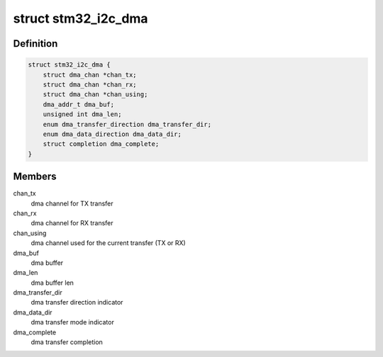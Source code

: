 .. -*- coding: utf-8; mode: rst -*-
.. src-file: drivers/i2c/busses/i2c-stm32.h

.. _`stm32_i2c_dma`:

struct stm32_i2c_dma
====================

.. c:type:: struct stm32_i2c_dma

    DMA specific data

.. _`stm32_i2c_dma.definition`:

Definition
----------

.. code-block:: c

    struct stm32_i2c_dma {
        struct dma_chan *chan_tx;
        struct dma_chan *chan_rx;
        struct dma_chan *chan_using;
        dma_addr_t dma_buf;
        unsigned int dma_len;
        enum dma_transfer_direction dma_transfer_dir;
        enum dma_data_direction dma_data_dir;
        struct completion dma_complete;
    }

.. _`stm32_i2c_dma.members`:

Members
-------

chan_tx
    dma channel for TX transfer

chan_rx
    dma channel for RX transfer

chan_using
    dma channel used for the current transfer (TX or RX)

dma_buf
    dma buffer

dma_len
    dma buffer len

dma_transfer_dir
    dma transfer direction indicator

dma_data_dir
    dma transfer mode indicator

dma_complete
    dma transfer completion

.. This file was automatic generated / don't edit.

